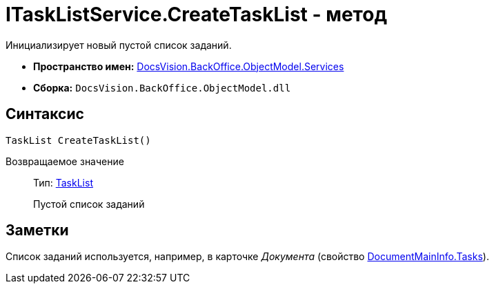 = ITaskListService.CreateTaskList - метод

Инициализирует новый пустой список заданий.

* *Пространство имен:* xref:api/DocsVision/BackOffice/ObjectModel/Services/Services_NS.adoc[DocsVision.BackOffice.ObjectModel.Services]
* *Сборка:* `DocsVision.BackOffice.ObjectModel.dll`

== Синтаксис

[source,csharp]
----
TaskList CreateTaskList()
----

Возвращаемое значение::
Тип: xref:api/DocsVision/BackOffice/ObjectModel/TaskList_CL.adoc[TaskList]
+
Пустой список заданий

== Заметки

Список заданий используется, например, в карточке _Документа_ (свойство xref:api/DocsVision/BackOffice/ObjectModel/DocumentMainInfo.Tasks_PR.adoc[DocumentMainInfo.Tasks]).
